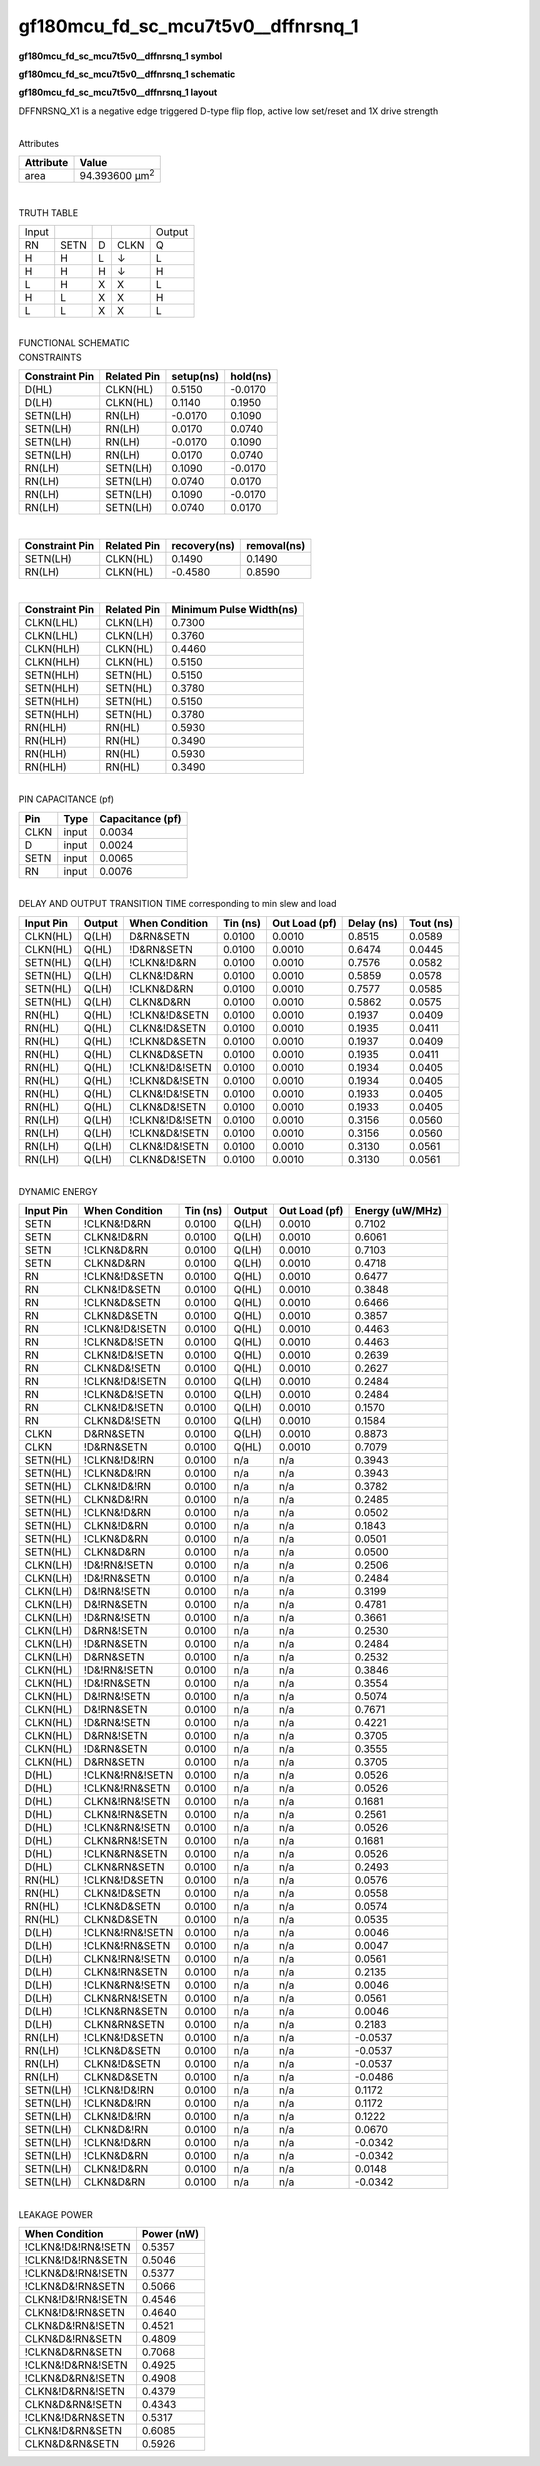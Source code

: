 =======================================
gf180mcu_fd_sc_mcu7t5v0__dffnrsnq_1
=======================================

**gf180mcu_fd_sc_mcu7t5v0__dffnrsnq_1 symbol**

.. image:: gf180mcu_fd_sc_mcu7t5v0__dffnrsnq_1.symbol.png
    :alt: gf180mcu_fd_sc_mcu7t5v0__dffnrsnq_1 symbol

**gf180mcu_fd_sc_mcu7t5v0__dffnrsnq_1 schematic**

.. image:: gf180mcu_fd_sc_mcu7t5v0__dffnrsnq.schematic.svg
    :alt: gf180mcu_fd_sc_mcu7t5v0__dffnrsnq_1 schematic

**gf180mcu_fd_sc_mcu7t5v0__dffnrsnq_1 layout**

.. image:: gf180mcu_fd_sc_mcu7t5v0__dffnrsnq_1.layout.png
    :alt: gf180mcu_fd_sc_mcu7t5v0__dffnrsnq_1 layout



DFFNRSNQ_X1 is a negative edge triggered D-type flip flop, active low set/reset and 1X drive strength

|
| Attributes

============= ======================
**Attribute** **Value**
area          94.393600 µm\ :sup:`2`
============= ======================

|

TRUTH TABLE

===== ==== = ==== ======
Input             Output
RN    SETN D CLKN Q
H     H    L ↓    L
H     H    H ↓    H
L     H    X X    L
H     L    X X    H
L     L    X X    L
===== ==== = ==== ======

|
| FUNCTIONAL SCHEMATIC

.. image:: gf180mcu_fd_sc_mcu7t5v0__dffnrsnq_1.png

| CONSTRAINTS

================== =============== ============= ============
**Constraint Pin** **Related Pin** **setup(ns)** **hold(ns)**
D(HL)              CLKN(HL)        0.5150        -0.0170
D(LH)              CLKN(HL)        0.1140        0.1950
SETN(LH)           RN(LH)          -0.0170       0.1090
SETN(LH)           RN(LH)          0.0170        0.0740
SETN(LH)           RN(LH)          -0.0170       0.1090
SETN(LH)           RN(LH)          0.0170        0.0740
RN(LH)             SETN(LH)        0.1090        -0.0170
RN(LH)             SETN(LH)        0.0740        0.0170
RN(LH)             SETN(LH)        0.1090        -0.0170
RN(LH)             SETN(LH)        0.0740        0.0170
================== =============== ============= ============

|

================== =============== ================ ===============
**Constraint Pin** **Related Pin** **recovery(ns)** **removal(ns)**
SETN(LH)           CLKN(HL)        0.1490           0.1490
RN(LH)             CLKN(HL)        -0.4580          0.8590
================== =============== ================ ===============

|

================== =============== ===========================
**Constraint Pin** **Related Pin** **Minimum Pulse Width(ns)**
CLKN(LHL)          CLKN(LH)        0.7300
CLKN(LHL)          CLKN(LH)        0.3760
CLKN(HLH)          CLKN(HL)        0.4460
CLKN(HLH)          CLKN(HL)        0.5150
SETN(HLH)          SETN(HL)        0.5150
SETN(HLH)          SETN(HL)        0.3780
SETN(HLH)          SETN(HL)        0.5150
SETN(HLH)          SETN(HL)        0.3780
RN(HLH)            RN(HL)          0.5930
RN(HLH)            RN(HL)          0.3490
RN(HLH)            RN(HL)          0.5930
RN(HLH)            RN(HL)          0.3490
================== =============== ===========================

|
| PIN CAPACITANCE (pf)

======= ======== ====================
**Pin** **Type** **Capacitance (pf)**
CLKN    input    0.0034
D       input    0.0024
SETN    input    0.0065
RN      input    0.0076
======= ======== ====================

|
| DELAY AND OUTPUT TRANSITION TIME corresponding to min slew and load

+---------------+------------+--------------------+--------------+-------------------+----------------+---------------+
| **Input Pin** | **Output** | **When Condition** | **Tin (ns)** | **Out Load (pf)** | **Delay (ns)** | **Tout (ns)** |
+---------------+------------+--------------------+--------------+-------------------+----------------+---------------+
| CLKN(HL)      | Q(LH)      | D&RN&SETN          | 0.0100       | 0.0010            | 0.8515         | 0.0589        |
+---------------+------------+--------------------+--------------+-------------------+----------------+---------------+
| CLKN(HL)      | Q(HL)      | !D&RN&SETN         | 0.0100       | 0.0010            | 0.6474         | 0.0445        |
+---------------+------------+--------------------+--------------+-------------------+----------------+---------------+
| SETN(HL)      | Q(LH)      | !CLKN&!D&RN        | 0.0100       | 0.0010            | 0.7576         | 0.0582        |
+---------------+------------+--------------------+--------------+-------------------+----------------+---------------+
| SETN(HL)      | Q(LH)      | CLKN&!D&RN         | 0.0100       | 0.0010            | 0.5859         | 0.0578        |
+---------------+------------+--------------------+--------------+-------------------+----------------+---------------+
| SETN(HL)      | Q(LH)      | !CLKN&D&RN         | 0.0100       | 0.0010            | 0.7577         | 0.0585        |
+---------------+------------+--------------------+--------------+-------------------+----------------+---------------+
| SETN(HL)      | Q(LH)      | CLKN&D&RN          | 0.0100       | 0.0010            | 0.5862         | 0.0575        |
+---------------+------------+--------------------+--------------+-------------------+----------------+---------------+
| RN(HL)        | Q(HL)      | !CLKN&!D&SETN      | 0.0100       | 0.0010            | 0.1937         | 0.0409        |
+---------------+------------+--------------------+--------------+-------------------+----------------+---------------+
| RN(HL)        | Q(HL)      | CLKN&!D&SETN       | 0.0100       | 0.0010            | 0.1935         | 0.0411        |
+---------------+------------+--------------------+--------------+-------------------+----------------+---------------+
| RN(HL)        | Q(HL)      | !CLKN&D&SETN       | 0.0100       | 0.0010            | 0.1937         | 0.0409        |
+---------------+------------+--------------------+--------------+-------------------+----------------+---------------+
| RN(HL)        | Q(HL)      | CLKN&D&SETN        | 0.0100       | 0.0010            | 0.1935         | 0.0411        |
+---------------+------------+--------------------+--------------+-------------------+----------------+---------------+
| RN(HL)        | Q(HL)      | !CLKN&!D&!SETN     | 0.0100       | 0.0010            | 0.1934         | 0.0405        |
+---------------+------------+--------------------+--------------+-------------------+----------------+---------------+
| RN(HL)        | Q(HL)      | !CLKN&D&!SETN      | 0.0100       | 0.0010            | 0.1934         | 0.0405        |
+---------------+------------+--------------------+--------------+-------------------+----------------+---------------+
| RN(HL)        | Q(HL)      | CLKN&!D&!SETN      | 0.0100       | 0.0010            | 0.1933         | 0.0405        |
+---------------+------------+--------------------+--------------+-------------------+----------------+---------------+
| RN(HL)        | Q(HL)      | CLKN&D&!SETN       | 0.0100       | 0.0010            | 0.1933         | 0.0405        |
+---------------+------------+--------------------+--------------+-------------------+----------------+---------------+
| RN(LH)        | Q(LH)      | !CLKN&!D&!SETN     | 0.0100       | 0.0010            | 0.3156         | 0.0560        |
+---------------+------------+--------------------+--------------+-------------------+----------------+---------------+
| RN(LH)        | Q(LH)      | !CLKN&D&!SETN      | 0.0100       | 0.0010            | 0.3156         | 0.0560        |
+---------------+------------+--------------------+--------------+-------------------+----------------+---------------+
| RN(LH)        | Q(LH)      | CLKN&!D&!SETN      | 0.0100       | 0.0010            | 0.3130         | 0.0561        |
+---------------+------------+--------------------+--------------+-------------------+----------------+---------------+
| RN(LH)        | Q(LH)      | CLKN&D&!SETN       | 0.0100       | 0.0010            | 0.3130         | 0.0561        |
+---------------+------------+--------------------+--------------+-------------------+----------------+---------------+

|
| DYNAMIC ENERGY

+---------------+--------------------+--------------+------------+-------------------+---------------------+
| **Input Pin** | **When Condition** | **Tin (ns)** | **Output** | **Out Load (pf)** | **Energy (uW/MHz)** |
+---------------+--------------------+--------------+------------+-------------------+---------------------+
| SETN          | !CLKN&!D&RN        | 0.0100       | Q(LH)      | 0.0010            | 0.7102              |
+---------------+--------------------+--------------+------------+-------------------+---------------------+
| SETN          | CLKN&!D&RN         | 0.0100       | Q(LH)      | 0.0010            | 0.6061              |
+---------------+--------------------+--------------+------------+-------------------+---------------------+
| SETN          | !CLKN&D&RN         | 0.0100       | Q(LH)      | 0.0010            | 0.7103              |
+---------------+--------------------+--------------+------------+-------------------+---------------------+
| SETN          | CLKN&D&RN          | 0.0100       | Q(LH)      | 0.0010            | 0.4718              |
+---------------+--------------------+--------------+------------+-------------------+---------------------+
| RN            | !CLKN&!D&SETN      | 0.0100       | Q(HL)      | 0.0010            | 0.6477              |
+---------------+--------------------+--------------+------------+-------------------+---------------------+
| RN            | CLKN&!D&SETN       | 0.0100       | Q(HL)      | 0.0010            | 0.3848              |
+---------------+--------------------+--------------+------------+-------------------+---------------------+
| RN            | !CLKN&D&SETN       | 0.0100       | Q(HL)      | 0.0010            | 0.6466              |
+---------------+--------------------+--------------+------------+-------------------+---------------------+
| RN            | CLKN&D&SETN        | 0.0100       | Q(HL)      | 0.0010            | 0.3857              |
+---------------+--------------------+--------------+------------+-------------------+---------------------+
| RN            | !CLKN&!D&!SETN     | 0.0100       | Q(HL)      | 0.0010            | 0.4463              |
+---------------+--------------------+--------------+------------+-------------------+---------------------+
| RN            | !CLKN&D&!SETN      | 0.0100       | Q(HL)      | 0.0010            | 0.4463              |
+---------------+--------------------+--------------+------------+-------------------+---------------------+
| RN            | CLKN&!D&!SETN      | 0.0100       | Q(HL)      | 0.0010            | 0.2639              |
+---------------+--------------------+--------------+------------+-------------------+---------------------+
| RN            | CLKN&D&!SETN       | 0.0100       | Q(HL)      | 0.0010            | 0.2627              |
+---------------+--------------------+--------------+------------+-------------------+---------------------+
| RN            | !CLKN&!D&!SETN     | 0.0100       | Q(LH)      | 0.0010            | 0.2484              |
+---------------+--------------------+--------------+------------+-------------------+---------------------+
| RN            | !CLKN&D&!SETN      | 0.0100       | Q(LH)      | 0.0010            | 0.2484              |
+---------------+--------------------+--------------+------------+-------------------+---------------------+
| RN            | CLKN&!D&!SETN      | 0.0100       | Q(LH)      | 0.0010            | 0.1570              |
+---------------+--------------------+--------------+------------+-------------------+---------------------+
| RN            | CLKN&D&!SETN       | 0.0100       | Q(LH)      | 0.0010            | 0.1584              |
+---------------+--------------------+--------------+------------+-------------------+---------------------+
| CLKN          | D&RN&SETN          | 0.0100       | Q(LH)      | 0.0010            | 0.8873              |
+---------------+--------------------+--------------+------------+-------------------+---------------------+
| CLKN          | !D&RN&SETN         | 0.0100       | Q(HL)      | 0.0010            | 0.7079              |
+---------------+--------------------+--------------+------------+-------------------+---------------------+
| SETN(HL)      | !CLKN&!D&!RN       | 0.0100       | n/a        | n/a               | 0.3943              |
+---------------+--------------------+--------------+------------+-------------------+---------------------+
| SETN(HL)      | !CLKN&D&!RN        | 0.0100       | n/a        | n/a               | 0.3943              |
+---------------+--------------------+--------------+------------+-------------------+---------------------+
| SETN(HL)      | CLKN&!D&!RN        | 0.0100       | n/a        | n/a               | 0.3782              |
+---------------+--------------------+--------------+------------+-------------------+---------------------+
| SETN(HL)      | CLKN&D&!RN         | 0.0100       | n/a        | n/a               | 0.2485              |
+---------------+--------------------+--------------+------------+-------------------+---------------------+
| SETN(HL)      | !CLKN&!D&RN        | 0.0100       | n/a        | n/a               | 0.0502              |
+---------------+--------------------+--------------+------------+-------------------+---------------------+
| SETN(HL)      | CLKN&!D&RN         | 0.0100       | n/a        | n/a               | 0.1843              |
+---------------+--------------------+--------------+------------+-------------------+---------------------+
| SETN(HL)      | !CLKN&D&RN         | 0.0100       | n/a        | n/a               | 0.0501              |
+---------------+--------------------+--------------+------------+-------------------+---------------------+
| SETN(HL)      | CLKN&D&RN          | 0.0100       | n/a        | n/a               | 0.0500              |
+---------------+--------------------+--------------+------------+-------------------+---------------------+
| CLKN(LH)      | !D&!RN&!SETN       | 0.0100       | n/a        | n/a               | 0.2506              |
+---------------+--------------------+--------------+------------+-------------------+---------------------+
| CLKN(LH)      | !D&!RN&SETN        | 0.0100       | n/a        | n/a               | 0.2484              |
+---------------+--------------------+--------------+------------+-------------------+---------------------+
| CLKN(LH)      | D&!RN&!SETN        | 0.0100       | n/a        | n/a               | 0.3199              |
+---------------+--------------------+--------------+------------+-------------------+---------------------+
| CLKN(LH)      | D&!RN&SETN         | 0.0100       | n/a        | n/a               | 0.4781              |
+---------------+--------------------+--------------+------------+-------------------+---------------------+
| CLKN(LH)      | !D&RN&!SETN        | 0.0100       | n/a        | n/a               | 0.3661              |
+---------------+--------------------+--------------+------------+-------------------+---------------------+
| CLKN(LH)      | D&RN&!SETN         | 0.0100       | n/a        | n/a               | 0.2530              |
+---------------+--------------------+--------------+------------+-------------------+---------------------+
| CLKN(LH)      | !D&RN&SETN         | 0.0100       | n/a        | n/a               | 0.2484              |
+---------------+--------------------+--------------+------------+-------------------+---------------------+
| CLKN(LH)      | D&RN&SETN          | 0.0100       | n/a        | n/a               | 0.2532              |
+---------------+--------------------+--------------+------------+-------------------+---------------------+
| CLKN(HL)      | !D&!RN&!SETN       | 0.0100       | n/a        | n/a               | 0.3846              |
+---------------+--------------------+--------------+------------+-------------------+---------------------+
| CLKN(HL)      | !D&!RN&SETN        | 0.0100       | n/a        | n/a               | 0.3554              |
+---------------+--------------------+--------------+------------+-------------------+---------------------+
| CLKN(HL)      | D&!RN&!SETN        | 0.0100       | n/a        | n/a               | 0.5074              |
+---------------+--------------------+--------------+------------+-------------------+---------------------+
| CLKN(HL)      | D&!RN&SETN         | 0.0100       | n/a        | n/a               | 0.7671              |
+---------------+--------------------+--------------+------------+-------------------+---------------------+
| CLKN(HL)      | !D&RN&!SETN        | 0.0100       | n/a        | n/a               | 0.4221              |
+---------------+--------------------+--------------+------------+-------------------+---------------------+
| CLKN(HL)      | D&RN&!SETN         | 0.0100       | n/a        | n/a               | 0.3705              |
+---------------+--------------------+--------------+------------+-------------------+---------------------+
| CLKN(HL)      | !D&RN&SETN         | 0.0100       | n/a        | n/a               | 0.3555              |
+---------------+--------------------+--------------+------------+-------------------+---------------------+
| CLKN(HL)      | D&RN&SETN          | 0.0100       | n/a        | n/a               | 0.3705              |
+---------------+--------------------+--------------+------------+-------------------+---------------------+
| D(HL)         | !CLKN&!RN&!SETN    | 0.0100       | n/a        | n/a               | 0.0526              |
+---------------+--------------------+--------------+------------+-------------------+---------------------+
| D(HL)         | !CLKN&!RN&SETN     | 0.0100       | n/a        | n/a               | 0.0526              |
+---------------+--------------------+--------------+------------+-------------------+---------------------+
| D(HL)         | CLKN&!RN&!SETN     | 0.0100       | n/a        | n/a               | 0.1681              |
+---------------+--------------------+--------------+------------+-------------------+---------------------+
| D(HL)         | CLKN&!RN&SETN      | 0.0100       | n/a        | n/a               | 0.2561              |
+---------------+--------------------+--------------+------------+-------------------+---------------------+
| D(HL)         | !CLKN&RN&!SETN     | 0.0100       | n/a        | n/a               | 0.0526              |
+---------------+--------------------+--------------+------------+-------------------+---------------------+
| D(HL)         | CLKN&RN&!SETN      | 0.0100       | n/a        | n/a               | 0.1681              |
+---------------+--------------------+--------------+------------+-------------------+---------------------+
| D(HL)         | !CLKN&RN&SETN      | 0.0100       | n/a        | n/a               | 0.0526              |
+---------------+--------------------+--------------+------------+-------------------+---------------------+
| D(HL)         | CLKN&RN&SETN       | 0.0100       | n/a        | n/a               | 0.2493              |
+---------------+--------------------+--------------+------------+-------------------+---------------------+
| RN(HL)        | !CLKN&!D&SETN      | 0.0100       | n/a        | n/a               | 0.0576              |
+---------------+--------------------+--------------+------------+-------------------+---------------------+
| RN(HL)        | CLKN&!D&SETN       | 0.0100       | n/a        | n/a               | 0.0558              |
+---------------+--------------------+--------------+------------+-------------------+---------------------+
| RN(HL)        | !CLKN&D&SETN       | 0.0100       | n/a        | n/a               | 0.0574              |
+---------------+--------------------+--------------+------------+-------------------+---------------------+
| RN(HL)        | CLKN&D&SETN        | 0.0100       | n/a        | n/a               | 0.0535              |
+---------------+--------------------+--------------+------------+-------------------+---------------------+
| D(LH)         | !CLKN&!RN&!SETN    | 0.0100       | n/a        | n/a               | 0.0046              |
+---------------+--------------------+--------------+------------+-------------------+---------------------+
| D(LH)         | !CLKN&!RN&SETN     | 0.0100       | n/a        | n/a               | 0.0047              |
+---------------+--------------------+--------------+------------+-------------------+---------------------+
| D(LH)         | CLKN&!RN&!SETN     | 0.0100       | n/a        | n/a               | 0.0561              |
+---------------+--------------------+--------------+------------+-------------------+---------------------+
| D(LH)         | CLKN&!RN&SETN      | 0.0100       | n/a        | n/a               | 0.2135              |
+---------------+--------------------+--------------+------------+-------------------+---------------------+
| D(LH)         | !CLKN&RN&!SETN     | 0.0100       | n/a        | n/a               | 0.0046              |
+---------------+--------------------+--------------+------------+-------------------+---------------------+
| D(LH)         | CLKN&RN&!SETN      | 0.0100       | n/a        | n/a               | 0.0561              |
+---------------+--------------------+--------------+------------+-------------------+---------------------+
| D(LH)         | !CLKN&RN&SETN      | 0.0100       | n/a        | n/a               | 0.0046              |
+---------------+--------------------+--------------+------------+-------------------+---------------------+
| D(LH)         | CLKN&RN&SETN       | 0.0100       | n/a        | n/a               | 0.2183              |
+---------------+--------------------+--------------+------------+-------------------+---------------------+
| RN(LH)        | !CLKN&!D&SETN      | 0.0100       | n/a        | n/a               | -0.0537             |
+---------------+--------------------+--------------+------------+-------------------+---------------------+
| RN(LH)        | !CLKN&D&SETN       | 0.0100       | n/a        | n/a               | -0.0537             |
+---------------+--------------------+--------------+------------+-------------------+---------------------+
| RN(LH)        | CLKN&!D&SETN       | 0.0100       | n/a        | n/a               | -0.0537             |
+---------------+--------------------+--------------+------------+-------------------+---------------------+
| RN(LH)        | CLKN&D&SETN        | 0.0100       | n/a        | n/a               | -0.0486             |
+---------------+--------------------+--------------+------------+-------------------+---------------------+
| SETN(LH)      | !CLKN&!D&!RN       | 0.0100       | n/a        | n/a               | 0.1172              |
+---------------+--------------------+--------------+------------+-------------------+---------------------+
| SETN(LH)      | !CLKN&D&!RN        | 0.0100       | n/a        | n/a               | 0.1172              |
+---------------+--------------------+--------------+------------+-------------------+---------------------+
| SETN(LH)      | CLKN&!D&!RN        | 0.0100       | n/a        | n/a               | 0.1222              |
+---------------+--------------------+--------------+------------+-------------------+---------------------+
| SETN(LH)      | CLKN&D&!RN         | 0.0100       | n/a        | n/a               | 0.0670              |
+---------------+--------------------+--------------+------------+-------------------+---------------------+
| SETN(LH)      | !CLKN&!D&RN        | 0.0100       | n/a        | n/a               | -0.0342             |
+---------------+--------------------+--------------+------------+-------------------+---------------------+
| SETN(LH)      | !CLKN&D&RN         | 0.0100       | n/a        | n/a               | -0.0342             |
+---------------+--------------------+--------------+------------+-------------------+---------------------+
| SETN(LH)      | CLKN&!D&RN         | 0.0100       | n/a        | n/a               | 0.0148              |
+---------------+--------------------+--------------+------------+-------------------+---------------------+
| SETN(LH)      | CLKN&D&RN          | 0.0100       | n/a        | n/a               | -0.0342             |
+---------------+--------------------+--------------+------------+-------------------+---------------------+

|
| LEAKAGE POWER

================== ==============
**When Condition** **Power (nW)**
!CLKN&!D&!RN&!SETN 0.5357
!CLKN&!D&!RN&SETN  0.5046
!CLKN&D&!RN&!SETN  0.5377
!CLKN&D&!RN&SETN   0.5066
CLKN&!D&!RN&!SETN  0.4546
CLKN&!D&!RN&SETN   0.4640
CLKN&D&!RN&!SETN   0.4521
CLKN&D&!RN&SETN    0.4809
!CLKN&D&RN&SETN    0.7068
!CLKN&!D&RN&!SETN  0.4925
!CLKN&D&RN&!SETN   0.4908
CLKN&!D&RN&!SETN   0.4379
CLKN&D&RN&!SETN    0.4343
!CLKN&!D&RN&SETN   0.5317
CLKN&!D&RN&SETN    0.6085
CLKN&D&RN&SETN     0.5926
================== ==============

